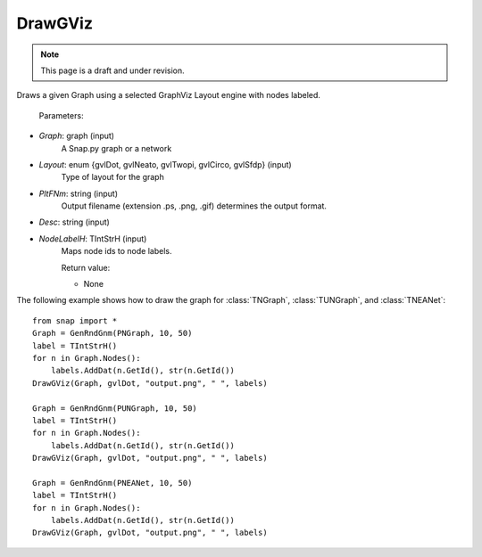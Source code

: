 DrawGViz
'''''''''''
.. note::

    This page is a draft and under revision.


.. function:: DrawGViz(Graph, Layout, PltFNm, Desc, NodeLabelH)

Draws a given Graph using a selected GraphViz Layout engine with nodes labeled.

    Parameters:

- *Graph*: graph (input)
    A Snap.py graph or a network

- *Layout*: enum {gvlDot, gvlNeato, gvlTwopi, gvlCirco, gvlSfdp} (input)
    Type of layout for the graph

- *PltFNm*: string (input)
    Output filename (extension .ps, .png, .gif) determines the output format.

- *Desc*: string (input)
    
- *NodeLabelH*: TIntStrH (input)
    Maps node ids to node labels.

    Return value:

    - None


The following example shows how to draw the graph for :class:`TNGraph`, :class:`TUNGraph`, and :class:`TNEANet`::

    from snap import *
    Graph = GenRndGnm(PNGraph, 10, 50)
    label = TIntStrH()
    for n in Graph.Nodes():
	labels.AddDat(n.GetId(), str(n.GetId())
    DrawGViz(Graph, gvlDot, "output.png", " ", labels)

    Graph = GenRndGnm(PUNGraph, 10, 50)
    label = TIntStrH()
    for n in Graph.Nodes():
	labels.AddDat(n.GetId(), str(n.GetId())
    DrawGViz(Graph, gvlDot, "output.png", " ", labels)

    Graph = GenRndGnm(PNEANet, 10, 50)
    label = TIntStrH()
    for n in Graph.Nodes():
	labels.AddDat(n.GetId(), str(n.GetId())
    DrawGViz(Graph, gvlDot, "output.png", " ", labels)
